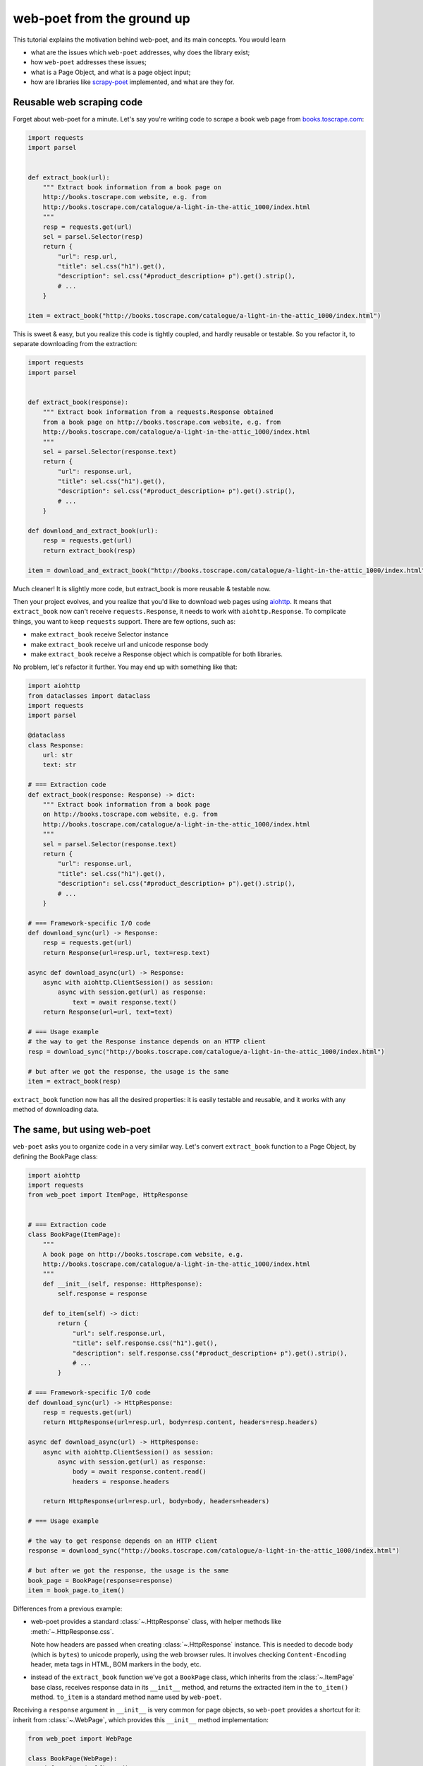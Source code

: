 .. _from-ground-up:

===========================
web-poet from the ground up
===========================

This tutorial explains the motivation behind web-poet, and its main
concepts. You would learn

* what are the issues which ``web-poet`` addresses, why does the library exist;
* how ``web-poet`` addresses these issues;
* what is a Page Object, and what is a page object input;
* how are libraries like `scrapy-poet`_ implemented, and what are they for.

Reusable web scraping code
==========================

Forget about web-poet for a minute. Let's say you're writing code to scrape
a book web page from `books.toscrape.com <http://books.toscrape.com/>`_:

.. code-block:: python

    import requests
    import parsel


    def extract_book(url):
        """ Extract book information from a book page on
        http://books.toscrape.com website, e.g. from
        http://books.toscrape.com/catalogue/a-light-in-the-attic_1000/index.html
        """
        resp = requests.get(url)
        sel = parsel.Selector(resp)
        return {
            "url": resp.url,
            "title": sel.css("h1").get(),
            "description": sel.css("#product_description+ p").get().strip(),
            # ...
        }

    item = extract_book("http://books.toscrape.com/catalogue/a-light-in-the-attic_1000/index.html")

This is sweet & easy, but you realize this code is tightly coupled, and hardly
reusable or testable. So you refactor it, to separate downloading
from the extraction:

.. code-block:: python

    import requests
    import parsel


    def extract_book(response):
        """ Extract book information from a requests.Response obtained
        from a book page on http://books.toscrape.com website, e.g. from
        http://books.toscrape.com/catalogue/a-light-in-the-attic_1000/index.html
        """
        sel = parsel.Selector(response.text)
        return {
            "url": response.url,
            "title": sel.css("h1").get(),
            "description": sel.css("#product_description+ p").get().strip(),
            # ...
        }

    def download_and_extract_book(url):
        resp = requests.get(url)
        return extract_book(resp)

    item = download_and_extract_book("http://books.toscrape.com/catalogue/a-light-in-the-attic_1000/index.html")


Much cleaner! It is slightly more code, but extract_book is more
reusable & testable now.

Then your project evolves, and you realize that you'd like to download
web pages using aiohttp_. It means that ``extract_book`` now can't receive
``requests.Response``, it needs to work with ``aiohttp.Response``.
To complicate things, you want to keep ``requests`` support.
There are few options, such as:

.. _aiohttp: https://github.com/aio-libs/aiohttp

* make ``extract_book`` receive Selector instance
* make ``extract_book`` receive url and unicode response body
* make ``extract_book`` receive a Response object which is compatible
  for both libraries.

No problem, let's refactor it further. You may end up with something like that:

.. code-block:: python

    import aiohttp
    from dataclasses import dataclass
    import requests
    import parsel

    @dataclass
    class Response:
        url: str
        text: str

    # === Extraction code
    def extract_book(response: Response) -> dict:
        """ Extract book information from a book page
        on http://books.toscrape.com website, e.g. from
        http://books.toscrape.com/catalogue/a-light-in-the-attic_1000/index.html
        """
        sel = parsel.Selector(response.text)
        return {
            "url": response.url,
            "title": sel.css("h1").get(),
            "description": sel.css("#product_description+ p").get().strip(),
            # ...
        }

    # === Framework-specific I/O code
    def download_sync(url) -> Response:
        resp = requests.get(url)
        return Response(url=resp.url, text=resp.text)

    async def download_async(url) -> Response:
        async with aiohttp.ClientSession() as session:
            async with session.get(url) as response:
                text = await response.text()
        return Response(url=url, text=text)

    # === Usage example
    # the way to get the Response instance depends on an HTTP client
    resp = download_sync("http://books.toscrape.com/catalogue/a-light-in-the-attic_1000/index.html")

    # but after we got the response, the usage is the same
    item = extract_book(resp)


``extract_book`` function now has all the desired properties: it is
easily testable and reusable, and it works with any method of
downloading data.

The same, but using web-poet
============================

``web-poet`` asks you to organize code in a very similar way. Let's convert
``extract_book`` function to a Page Object, by defining the BookPage class:

.. code-block:: python

    import aiohttp
    import requests
    from web_poet import ItemPage, HttpResponse


    # === Extraction code
    class BookPage(ItemPage):
        """
        A book page on http://books.toscrape.com website, e.g.
        http://books.toscrape.com/catalogue/a-light-in-the-attic_1000/index.html
        """
        def __init__(self, response: HttpResponse):
            self.response = response

        def to_item(self) -> dict:
            return {
                "url": self.response.url,
                "title": self.response.css("h1").get(),
                "description": self.response.css("#product_description+ p").get().strip(),
                # ...
            }

    # === Framework-specific I/O code
    def download_sync(url) -> HttpResponse:
        resp = requests.get(url)
        return HttpResponse(url=resp.url, body=resp.content, headers=resp.headers)

    async def download_async(url) -> HttpResponse:
        async with aiohttp.ClientSession() as session:
            async with session.get(url) as response:
                body = await response.content.read()
                headers = response.headers

        return HttpResponse(url=resp.url, body=body, headers=headers)

    # === Usage example

    # the way to get response depends on an HTTP client
    response = download_sync("http://books.toscrape.com/catalogue/a-light-in-the-attic_1000/index.html")

    # but after we got the response, the usage is the same
    book_page = BookPage(response=response)
    item = book_page.to_item()


Differences from a previous example:

* web-poet provides a standard :class:`~.HttpResponse` class, with helper
  methods like :meth:`~.HttpResponse.css`.

  Note how headers are passed when creating :class:`~.HttpResponse` instance.
  This is needed to decode body (which is ``bytes``) to unicode properly,
  using the web browser rules. It involves checking ``Content-Encoding``
  header, meta tags in HTML, BOM markers in the body, etc.

* instead of the ``extract_book`` function we've got a ``BookPage`` class,
  which inherits from the :class:`~.ItemPage` base class, receives response
  data in its ``__init__`` method, and returns the extracted item
  in the ``to_item()`` method. ``to_item`` is a standard method name
  used by ``web-poet``.

Receiving a ``response`` argument in ``__init__`` is very common for page
objects, so ``web-poet`` provides a shortcut for it: inherit from
:class:`~.WebPage`, which provides this ``__init__`` method implementation:

.. code-block:: python

    from web_poet import WebPage

    class BookPage(WebPage):
        def to_item(self) -> dict:
            return {
                "url": self.response.url,
                "title": self.response.css("h1").get(),
                "description": self.response.css("#product_description+ p").get().strip(),
                # ...
            }

There are pros and cons for using classes vs functions for writing
such extraction code, but the distinction is not that important;
web-poet uses classes at the moment.

to_item() method
================

It is common to have Page Objects for a web page where a single main
data record needs to be extracted (e.g. book information in our example).
``web-poet`` standardizes this, by asking to name a method implementing the
extraction ``to_item``.

As the method name is now standardized, the code which creates a Page Object
instance can now work for other Page Objects like that. For example, you can
have ``ToscrapeBookPage`` and ``BamazonBookPage`` classes, and

.. code-block:: python

    def get_item(page_cls: WebPage, response: HttpResponse) -> dict:
        page = page_cls(response=response)
        return page.to_item()

would work for both.

But wait. Before the example was converted to ``web-poet``, we were getting
it for free:

.. code-block:: python

    def get_item(extract_func, response: HttpResponse) -> dict:
        return extract_func(url=response.url, text=response.text)

No need to agree on ``to_item`` name or have a base class.
Why bother with classes then?

Classes for web scraping code
=============================

A matter of preference. Functions are great, too.
Classes sometimes can make it a easier to organize web scraping code.
For example, we can extract logic for different attributes into properties:

.. code-block:: python

    class BookPage(WebPage):
        """
        A book page on http://books.toscrape.com website, e.g.
        http://books.toscrape.com/catalogue/a-light-in-the-attic_1000/index.html
        """

        @property
        def title(self):
            return self.response.css("h1").get()

        @property
        def description(self):
            return self.response.css("#product_description+ p").get().strip()

        def to_item(self):
            return {
                "url": self.response.url,
                "title": self.title,
                "description": self.description,
                # ...
            }

It might be easier to read the code written this way. Also, this style
allows to extract only some of the attributes - if you don't need
the complete to_item() output, you still can access individual properties.

web-poet provides a small framework to simplify writing Page Objects
in this style; see :ref:`web-poet-fields`. The example above can be simplified
using web-poet fields - there is no need to write ``to_item`` boilerplate:

.. code-block:: python

    from web_poet import WebPage, field

    class BookPage(WebPage):
        """
        A book page on http://books.toscrape.com website, e.g.
        http://books.toscrape.com/catalogue/a-light-in-the-attic_1000/index.html
        """

        @field
        def title(self):
            return self.response.css("h1").get()

        @field
        def description(self):
            return self.response.css("#product_description+ p").get().strip()

        @field
        def url(self):
            return self.response.url

.. note::
    The ``BookPage.to_item()`` method is ``async`` in the example above.
    Make sure to check :ref:`web-poet-fields` if you want to use web-poet fields.

Another reason to consider classes for the extraction code is that sometimes
there is no a single "main" method, but you still want to group the related code.
For example, you may define a "Pagination" page object:

.. code-block:: python

    class Pagination(WebPage):

        def page_urls(self):
            # ...

        def prev_url(self):
            # ...

        def next_url(self):
            # ...

or a Listing page on a web site, where you need to get URLs to individual
pages and pagination URLs:

.. code-block:: python

    class BookListPage(ProductListingPage):
        def item_urls(self):
            return self.response.css(".product a::attr(href)").getall()

        def page_urls(self):
            return self.response.css(".paginator a::attr(href)").getall()


Web Scraping Frameworks
=======================

Let's recall the example we started with:

.. code-block:: python

    import requests
    import parsel


    def extract_book(url):
        """ Extract book information from a book page on
        http://books.toscrape.com website, e.g. from
        http://books.toscrape.com/catalogue/a-light-in-the-attic_1000/index.html
        """
        resp = requests.get(url)
        sel = parsel.Selector(resp)
        return {
            "url": resp.url,
            "title": sel.response.css("h1").get(),
            "description": sel.response.css("#product_description+ p").get().strip(),
            # ...
        }

    item = extract_book("http://books.toscrape.com/catalogue/a-light-in-the-attic_1000/index.html")

And this is what we ended up with:

.. code-block:: python

    import requests
    from web_poet import WebPage, HttpResponse


    # === Extraction code
    class BookPage(WebPage):
        """ A book page on http://books.toscrape.com website, e.g.
        http://books.toscrape.com/catalogue/a-light-in-the-attic_1000/index.html
        """
        def to_item(self):
            return {
                "url": self.response.url,
                "title": self.response.css("h1").get(),
                "description": self.response.css("#product_description+ p").get().strip(),
                # ...
            }

    # === Framework-specific I/O code
    def download_sync(url):
        resp = requests.get(url)
        return HttpResponse(url=resp.url, body=resp.content, headers=resp.headers)

    async def download_async(url):
        async with aiohttp.ClientSession() as session:
            async with session.get(url) as response:
                body = await response.content.read()
                headers = response.headers

        return HttpResponse(url=resp.url, body=body, headers=headers)

    # === Usage example
    def get_item(page_cls: WebPage, resp_data: HttpResponse) -> dict:
        page = page_cls(response=resp_data)
        return page.to_item()

    # the way to get resp_data depends on an HTTP client
    response = download_sync("http://books.toscrape.com/catalogue/a-light-in-the-attic_1000/index.html")
    item = get_item(BookPage, resp_data=response)

We created a monster!!! The examples in this tutorial are becoming
longer and longer, harder and harder to understand. What's going on?

To understand better why this is happening, let's check the ``web-poet``
example in more detail. There are 3 main sections:

1. Extraction code
2. Lower-level I/O code
3. "Usage example" - it connects (1) and (2) to get the extracted data.

Extraction code needs to be written for every new web site.
But the I/O code and the "Usage example" can, and should be written only once!

In other words, we've been creating a web scraping framework here, and that's
where most of the complexity is coming from.

In a real world, a developer who needs to extract data from a web page
would only need to write the "extraction" part:

.. code-block:: python

    from web_poet import WebPage

    class BookPage(WebPage):
        """ A book page on http://books.toscrape.com website, e.g.
        http://books.toscrape.com/catalogue/a-light-in-the-attic_1000/index.html
        """
        def to_item(self):
            return {
                "url": self.response.url,
                "title": self.response.css("h1").get(),
                "description": self.response.css("#product_description+ p").get().strip(),
                # ...
            }

Then point the framework to the ``BookPage`` class, tell which web page
to process, and that's it:

.. code-block:: python

    item = some_framework.extract(url, BookPage)

``web-poet`` **does not** provide such a framework.
The role of ``web-poet`` is to define a standard on how to write the
extraction logic, and allow it to be reused in different frameworks.
``web-poet`` Page Objects should be flexible enough to be used with:

* synchronous or async frameworks, callback-based and
  ``async def / await`` based,
* single node and distributed systems,
* different underlying HTTP implementations - or without HTTP support
  at all, etc.

Page Objects
============

In this document "Page Objects" were casually mentioned a few times, but
what are they?

.. note::
    This term comes from a Page Object design pattern; see a description
    on Martin Fowler's website: https://martinfowler.com/bliki/PageObject.html.
    web-poet page objects are inspired by Martin Fowler's page object,
    but they are not the same.

Essentially, the idea is to create an object which represents a web page
(or a part of web page - recall the ``Pagination`` example), and allows
to extract data from there. Page Object must:

1. Define all the inputs needed in its ``__init__`` method.
   Usually these inputs are then stored as attributes.

2. Provide methods or properties to extract structured information,
   using the data saved in ``__init__``.

3. Inherit from :class:`~.Injectable`; this inheritance is used as a marker.

For example, a very basic Page Object could look like this:

   .. code-block:: python

        from parsel import Selector
        from web_poet.pages import Injectable
        from web_poet.page_inputs import HttpResponse


        class BookPage(Injectable):
            def __init__(self, response: HttpResponse):
                self.response = response

            def to_item(self) -> dict:
                return {
                    "url": str(self.response.url),
                    "title": self.response.css("h1::text").get()
                }

There is no *need* to use other base classes and mixins
defined by ``web-poet`` (:class:`~.WebPage`, :class:`~.ItemPage`, etc.),
but it can be a good idea to familiarize yourself with them, as they are
taking some of the boilerplate out.

Page Object Inputs
==================

Here we got to the last, and probably the most complicated and important part
of ``web-poet``. So far we've been passing :class:`~.HttpResponse` to
the page objects. But is it enough?

If that'd be enough, there wouldn't be ``web-poet``. We would say "please
write ``def extract(url, html): ...`` functions", and call it a day.

In practice you may need to use other information to extract data from
a web page, not only :class:`~.HttpResponse`. For example, you may want
to

* render a web page in a headless browser like Splash_,
  and use HTML after the rendering (snapshot of a DOM tree);
* query third-party API like AutoExtract_, to extract most of the data
  automatically - a Page Object may just return the result as-is,
  or enrich / post-process it;
* take some state in account, passed e.g. from the crawling code.
* use a combination of inputs: e.g. you may need HTML after
  Headless Chrome rendering + crawling state.

.. _Splash: https://github.com/scrapinghub/splash
.. _AutoExtract: https://www.zyte.com/automatic-extraction/

The information you need can depend on a web site.
For example, Splash can be required for extracting book information from
Bamazon, while for http://books.toscrape.com you may need HTTP response body
and some crawl state (not really, but let's imagine it is needed).
You may define page objects for this task:

.. code-block:: python

    class BamazonBookPage(Injectable):
        def __init__(self, response: SplashResponse):
            self.response = response

        def to_item(self):
            # ...

    class ToScrapeBookPage(Injectable):
        def __init__(self, response: HttpResponse, crawl_state: dict):
            self.response = response
            self.crawl_state = crawl_state

        def to_item(self):
            # ...

Then, we would like to use these page objects in some web scraping
framework, like we did before:

.. code-block:: python

    item1 = some_framework.extract(bamazon_url, BamazonBookPage)
    item2 = some_framework.extract(toscrape_url, ToScrapeBookPage)

To be able to implement the imaginary ``some_framework.extract`` method,
some_framework must

1. Figure out somehow which inputs the Page Objects need.
2. Create these inputs. If needed, make a Splash request, make a direct HTTP
   request, get a dictionary with the crawl state from somewhere. These
   actions can be costly; framework should avoid doing unnecessary work here.
3. Pass the obtained data as keyword arguments to ``__init__`` method.

`(2)` and `(3)` are straightforward, once the framework knows that
"To create BamazonBookPage, I need to pass output of Splash as
a ``response`` keyword argument", i.e. once `(1)` is done.

``web-poet`` uses  **type annotations** of ``__init__`` arguments
to declare Page Object dependencies. So, type annotations in the
examples like the following were not just a nice-thing-to-have:

.. code-block:: python

    class BookPage(Injectable):
        def __init__(self, response: HttpResponse):
            self.response = response

By annotating ``__init__`` arguments we were actually
telling ``web-poet`` (or, more precisely, a framework
which uses ``web-poet``):

    To create a ``BookPage`` instance, please obtain :class:`~.HttpResponse`
    instance somehow, and pass it as a ``response`` keyword argument.
    That's all you need to create a ``BookPage`` instance.

.. note::

    If it sounds like Dependency Injection, you're right.

If something other than :class:`~.HttpResponse` needs to be passed,
a different type annotation should be used:

.. code-block:: python

    class BamazonBookPage(Injectable):
        def __init__(self, response: SplashResponse):
            self.response = response

    class ToScrapeBookPage(Injectable):
        def __init__(self, response: HttpResponse, crawl_state: CrawlState):
            self.response = response
            self.crawl_state = crawl_state

For each possible input a separate class needs to be defined, even if the
data has the same format. For example, both :class:`~.HttpResponse` and
``SplashResponse`` may have the same ``url`` and ``text`` properties,
but they can't be the same class, because they need to work as
"markers" - tell frameworks if the html should be taken from HTTP
response body or from Splash DOM snapshot.

``CrawlState`` in the example above can be defined as a class with
some specific properties, or maybe even
as a ``class CrawlState(dict): pass`` - an important thing is that it is
an unique type, and that we agree on what should be put into
arguments annotated as ``CrawlState``.

Pro tip: defining classes like

.. code-block:: python

    class ToScrapeBookPage(Injectable):
        def __init__(self, response: HttpResponse, crawl_state: CrawlState):
            self.response = response
            self.crawl_state = crawl_state

can get tedious; Python's :mod:`dataclasses`
(or `attrs`_, if that's your preference) make it nicer:

.. code-block:: python

    from dataclasses import dataclass

    @dataclass
    class ToScrapeBookPage(Injectable):
        response: HttpResponse
        crawl_state: CrawlState

.. _attrs: https://github.com/python-attrs/attrs

web-poet role
=============

How do you actually inspect the ``__init__`` method signature - e.g.
if you're working on supporting ``web-poet`` page objects in some
framework? ``web-poet`` itself doesn't provide any helpers for doing this.

Use andi_ library. For example, scrapy-poet_ uses andi_.
In addition to signature inspection, it also handles
:class:`typing.Optional` and :class:`typing.Union`, and allows to create a build
plan for dependency trees, indirect dependencies: that's allowed to annotate
an argument as another :class:`~.Injectable` subclass.

``web-poet`` is not using andi_ on its own; ``web-poet``'s role
is to standardize things + provide some helpers to write the
extraction code easier:

1. Standardize a list of possible inputs for the page objects. This helps with
   reusability of extraction code across different environments. For example,
   if you want to support extraction from raw HTTP response bodies, you
   need to figure out how to populate :class:`~.HttpResponse` in the
   given environment, and that's all.

   Users are free to define their own inputs (input types), but they
   may be less portable across environments - which can be fine.

2. Define an interface for the Page Object itself. This allows to
   have a code which can instantiate and use a Page Object without knowing
   about its implementation upfront. ``web-poet`` requires you to
   use a base class (:class:`~.Injectable`), and defines the
   semantics of ``to_item()`` method.


Then, framework's role is to:

1. Figure out which inputs a Page Object needs, likely using andi_ library.
2. Create all the necessary inputs. For example, creating
   :class:`~.HttpResponse` instance may involve making an HTTP request;
   creating ``CrawlState`` (from the previous examples) may involve getting
   some data from the shared storage, or from an in-memory data structure.
3. Create a Page Object instance, passing it the inputs it needs.
4. Depending on a task, either return a newly created Page Object
   instance to the user, or call some predefined method
   (a common case is ``to_item``).

For example, ``web-poet`` + Scrapy integration package (scrapy-poet_)
inspects a WebPage subclass you defined, figures out it needs
:class:`~.HttpResponse` and nothing else, fetches Scrapy's ``TextResponse``,
creates an :class:`~.HttpResponse` instance from it, creates your
Page Object instance, and passes it to a spider callback.

Finally, the Developer's role is to:

1. Write a Page Object class, likely website-specific, following ``web-poet``
   standards. The extraction code should define the inputs it needs
   (such as "body of HTTP response", "Chrome DOM tree snapshot",
   "crawl state"); it shouldn't fetch these inputs itself.
2. Pass the Page Object class to a framework, in a way defined by the
   framework.
3. Receive a Page Object *instance* from the framework; call its extraction methods
   (e.g. ``to_item``). Depending on the framework and on the task, the framework
   may be calling ``to_item`` (or other methods) automatically; in this case
   user code would be getting the extracted data, not a Page Object instance.


.. _scrapy-poet: https://github.com/scrapinghub/scrapy-poet
.. _andi: https://github.com/scrapinghub/andi

Summary
=======

First, congratulations for making it through this document!

A take-away from this tutorial:

1. ``web-poet`` does very little on its own. Almost nothing, really.
   An important thing about ``web-poet`` is that if defines a standard
   for writing web scraping code.

   All these Page Objects are just Python classes, which receive some
   static data in ``__init__`` methods, and maybe provide some methods to
   extract the data.

2. ``web-poet`` prescribes certain things and limits what you can do,
   but not too much, and as a return you're getting better testability
   and reusability of your code.

3. Hopefully, now you understand how to write a web scraping framework
   which uses ``web-poet``.

4. Basic ``web-poet`` usage looks similar to how one could have had
   refactored the extraction code anyways.
